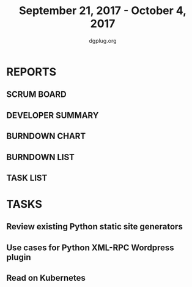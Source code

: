 #+TITLE: September 21, 2017 - October 4, 2017
#+AUTHOR: dgplug.org
#+EMAIL: users@lists.dgplug.org
#+PROPERTY: Effort_ALL 0 0:05 0:10 0:30 1:00 2:00 3:00 4:00
#+COLUMNS: %35ITEM %TASKID %OWNER %3PRIORITY %TODO %5ESTIMATED{+} %3ACTUAL{+}
* REPORTS
** SCRUM BOARD
#+BEGIN: block-update-board
#+END:
** DEVELOPER SUMMARY
#+BEGIN: block-update-summary
#+END:
** BURNDOWN CHART
#+BEGIN: block-update-graph
#+END:
** BURNDOWN LIST
#+PLOT: title:"Burndown" ind:1 deps:(3 4) set:"term dumb" set:"xtics scale 0.5" set:"ytics scale 0.5" file:"burndown.plt" set:"xrange [0:17]"
#+BEGIN: block-update-burndown
#+END:
** TASK LIST
#+BEGIN: columnview :hlines 2 :maxlevel 5 :id "TASKS"
#+END:
* TASKS
  :PROPERTIES:
  :ID:       TASKS
  :SPRINTLENGTH: 14
  :SPRINTSTART: <2017-09-21 Thu>
  :wpd-ashwanig: 6
  :wpd-bhavin192: 1
  :END:
** Review existing Python static site generators
   :PROPERTIES:
   :ESTIMATED: 15.0
   :ACTUAL:
   :OWNER: ashwanig
   :ID: read.1506395939
   :TASKID: read.1506395939
   :END:
** Use cases for Python XML-RPC Wordpress plugin
   :PROPERTIES:
   :ESTIMATED: 5.0
   :ACTUAL:
   :OWNER: ashwanig
   :ID: write.1506395986
   :TASKID: write.1506395986
   :END:
** Read on Kubernetes
   :PROPERTIES:
   :ESTIMATED: 10.0
   :ACTUAL:
   :OWNER: bhavin192
   :ID: READ.1506395842
   :TASKID: READ.1506395842
   :END:
